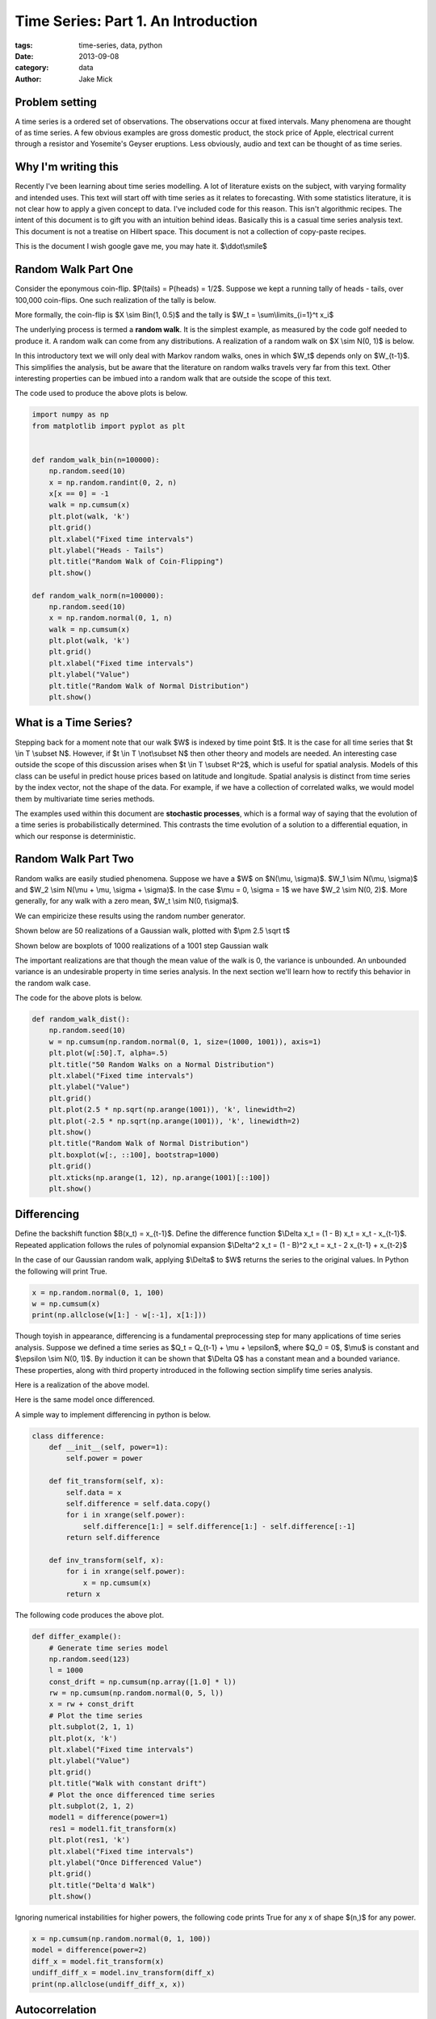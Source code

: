 Time Series: Part 1. An Introduction
####################################

:tags: time-series, data, python
:date: 2013-09-08
:category: data
:author: Jake Mick

###############
Problem setting
###############

A time series is a ordered set of observations. The observations occur at fixed
intervals. Many phenomena are thought of as time series. A few obvious examples
are gross domestic product, the stock price of Apple, electrical current through
a resistor and Yosemite's Geyser eruptions. Less obviously, audio and text can
be thought of as time series.


####################
Why I'm writing this
####################

Recently I've been learning about time series modelling. A lot of literature
exists on the subject, with varying formality and intended uses. This text
will start off with time series as it relates to forecasting. With some
statistics literature, it is not clear how to apply a given concept to data.
I've included code for this reason. This isn't algorithmic recipes. The
intent of this document is to gift you with an intuition behind ideas. Basically
this is a casual time series analysis text. This document is not a treatise on
Hilbert space. This document is not a collection of copy-paste recipes.

This is the document I wish google gave me, you may hate it. $\\ddot\\smile$


####################
Random Walk Part One
####################

Consider the eponymous coin-flip. $P(tails) = P(heads) = 1/2$. Suppose we kept
a running tally of heads - tails, over 100,000 coin-flips. One such realization
of the tally is below.

.. image:: static/random_walk_bin.png
   :align: right

More formally, the coin-flip is $X \\sim Bin(1, 0.5)$ and the tally is
$W_t = \\sum\\limits_{i=1}^t x_i$

The underlying process is termed a **random walk**. It is the simplest example,
as measured by the code golf needed to produce it. A random walk can come
from any distributions. A realization of a random walk on $X \\sim N(0, 1)$ is below.

.. image:: static/random_walk_norm.png
   :align: right

In this introductory text we will only deal with Markov random walks, ones in which
$W_t$ depends only on $W_{t-1}$. This simplifies the analysis, but be aware that
the literature on random walks travels very far from this text. Other interesting
properties can be imbued into a random walk that are outside the scope of this
text.

The code used to produce the above plots is below.

.. code-block:: python

    import numpy as np
    from matplotlib import pyplot as plt


    def random_walk_bin(n=100000):
        np.random.seed(10)
        x = np.random.randint(0, 2, n)
        x[x == 0] = -1
        walk = np.cumsum(x)
        plt.plot(walk, 'k')
        plt.grid()
        plt.xlabel("Fixed time intervals")
        plt.ylabel("Heads - Tails")
        plt.title("Random Walk of Coin-Flipping")
        plt.show()

    def random_walk_norm(n=100000):
        np.random.seed(10)
        x = np.random.normal(0, 1, n)
        walk = np.cumsum(x)
        plt.plot(walk, 'k')
        plt.grid()
        plt.xlabel("Fixed time intervals")
        plt.ylabel("Value")
        plt.title("Random Walk of Normal Distribution")
        plt.show()

######################
What is a Time Series?
######################
Stepping back for a moment note that our walk $W$ is indexed by time point $t$.
It is the case for all time series that $t \\in T \\subset N$. However, if
$t \\in T \\not\\subset N$ then other theory and models are needed. An interesting
case outside the scope of this discussion arises when $t \\in T \\subset R^2$,
which is useful for spatial analysis. Models of this class can be useful in
predict house prices based on latitude and longitude. Spatial analysis is
distinct from time series by the index vector, not the shape of the data. For
example, if we have a collection of correlated walks, we would model them by
multivariate time series methods.


The examples used within this document are **stochastic processes**, which
is a formal way of saying that the evolution of a time series is probabilistically
determined. This contrasts the time evolution of a solution to a differential equation,
in which our response is deterministic.


####################
Random Walk Part Two
####################
Random walks are easily studied phenomena. Suppose we have a $W$ on $N(\\mu, \\sigma)$.
$W_1 \\sim N(\\mu, \\sigma)$ and $W_2 \\sim N(\\mu + \\mu, \\sigma + \\sigma)$. In the case
$\\mu = 0, \\sigma = 1$ we have $W_2 \\sim N(0, 2)$. More generally, for any walk
with a zero mean, $W_t \\sim N(0, t\\sigma)$.

We can empiricize these results using the random number generator.

Shown below are 50 realizations of a Gaussian walk, plotted with $\\pm 2.5 \\sqrt t$

.. image:: static/random_walk_50.png
   :align: right

Shown below are boxplots of 1000 realizations of a 1001 step Gaussian walk

.. image:: static/random_walk_boxplot.png
   :align: right

The important realizations are that though the mean value of the walk is 0,
the variance is unbounded. An unbounded variance is an undesirable property
in time series analysis. In the next section we'll learn how to rectify this
behavior in the random walk case.

The code for the above plots is below.

.. code-block:: python

    def random_walk_dist():
        np.random.seed(10)
        w = np.cumsum(np.random.normal(0, 1, size=(1000, 1001)), axis=1)
        plt.plot(w[:50].T, alpha=.5)
        plt.title("50 Random Walks on a Normal Distribution")
        plt.xlabel("Fixed time intervals")
        plt.ylabel("Value")
        plt.grid()
        plt.plot(2.5 * np.sqrt(np.arange(1001)), 'k', linewidth=2)
        plt.plot(-2.5 * np.sqrt(np.arange(1001)), 'k', linewidth=2)
        plt.show()
        plt.title("Random Walk of Normal Distribution")
        plt.boxplot(w[:, ::100], bootstrap=1000)
        plt.grid()
        plt.xticks(np.arange(1, 12), np.arange(1001)[::100])
        plt.show()

############
Differencing
############
Define the backshift function $B(x_t) = x_{t-1}$. Define the difference function
$\\Delta x_t = (1 - B) x_t = x_t - x_{t-1}$. Repeated application follows
the rules of polynomial expansion $\\Delta^2 x_t = (1 - B)^2 x_t = x_t - 2  x_{t-1} + x_{t-2}$

In the case of our Gaussian random walk, applying $\\Delta$ to $W$ returns the
series to the original values. In Python the following will print True.

.. code-block:: python

    x = np.random.normal(0, 1, 100)
    w = np.cumsum(x)
    print(np.allclose(w[1:] - w[:-1], x[1:]))

Though toyish in appearance, differencing is a fundamental preprocessing step
for many applications of time series analysis. Suppose we defined a time series
as $Q_t = Q_{t-1} + \\mu + \\epsilon$, where $Q_0 = 0$, $\\mu$ is constant and
$\\epsilon \\sim N(0, 1)$. By induction it can be shown that $\\Delta Q$ has a constant
mean and a bounded variance. These properties, along with third property
introduced in the following section simplify time series analysis.

Here is a realization of the above model.

.. image:: static/const_mean.png
   :align: right

Here is the same model once differenced.

.. image:: static/differed_const_mean.png
   :align: right

A simple way to implement differencing in python is below.

.. code-block:: python

    class difference:
        def __init__(self, power=1):
            self.power = power

        def fit_transform(self, x):
            self.data = x
            self.difference = self.data.copy()
            for i in xrange(self.power):
                self.difference[1:] = self.difference[1:] - self.difference[:-1]
            return self.difference

        def inv_transform(self, x):
            for i in xrange(self.power):
                x = np.cumsum(x)
            return x

The following code produces the above plot.

.. code-block:: python

    def differ_example():
        # Generate time series model
        np.random.seed(123)
        l = 1000
        const_drift = np.cumsum(np.array([1.0] * l))
        rw = np.cumsum(np.random.normal(0, 5, l))
        x = rw + const_drift
        # Plot the time series
        plt.subplot(2, 1, 1)
        plt.plot(x, 'k')
        plt.xlabel("Fixed time intervals")
        plt.ylabel("Value")
        plt.grid()
        plt.title("Walk with constant drift")
        # Plot the once differenced time series
        plt.subplot(2, 1, 2)
        model1 = difference(power=1)
        res1 = model1.fit_transform(x)
        plt.plot(res1, 'k')
        plt.xlabel("Fixed time intervals")
        plt.ylabel("Once Differenced Value")
        plt.grid()
        plt.title("Delta'd Walk")
        plt.show()

Ignoring numerical instabilities for higher powers, the following code prints
True for any x of shape $(n,)$ for any power.

.. code-block:: python

    x = np.cumsum(np.random.normal(0, 1, 100))
    model = difference(power=2)
    diff_x = model.fit_transform(x)
    undiff_diff_x = model.inv_transform(diff_x)
    print(np.allclose(undiff_diff_x, x))


###############
Autocorrelation
###############

Intuitively, we can think of the autocorrelation function of a well-behaved
time series as mapping a univariate time series to the correlation between
lags of the time series.

Define the autocorrelation function
$\\gamma(s, r) = \\frac{E[(X_s - EX_s)(X_r - EX_r)]}{\\sigma_s \\sigma_r}$
where $ s, r \\in T \\subset N$.

Well-behaved is precisely defined.

If $EX_r = EX_s = \\mu$ and $\\sigma_r = \\sigma_s = \\sigma$ then the above
equation reduces to $\\gamma(s, r) = \\frac{E[(x_s - \\mu)(x_r - \\mu)]}{\\sigma^2}$.

Suppose that $\\gamma(s,r) = \\gamma(s+t,r+t)$.

This is equivalent to saying $\\gamma(s, r) = \\gamma(s-r, 0)$, which can be
rewritten as $\\gamma(h) = \\frac{E[(x_{t+h} - \\mu)(x_t - \\mu)]}{\\sigma^2}$.

In English this means that our autocorrelation function is dependent only on the lag.

Where we might see noise the autocorrelation function captures hidden structure.

Consider the following sequence of random numbers.

.. image:: static/autocorr_notrend.png
   :align: right

It has a pretty lame autocorrelation function.

.. image:: static/autocorr_autocorr_notrend.png
   :align: right

Consider an autocorrelated sequence.

.. image:: static/autocorr_trend.png
   :align: right

At face value, this sequence looks like the random numbers above. When we plot
the autocorrelation function though, something interesting happens.

.. image:: static/autocorr_autocorr_trend.png
   :align: right

Wow! Where we saw a useless plot, the autocorrelation function sees a pattern.
Later on we'll exploit such patterns.

Several methods exist for the computation. Some are based on the FFT, while others
are a simple loop.

Adapted from the Pandas library is the following function.

.. code-block:: python

    def autocorrelation_slow(x):
        assert(len(x.shape) == 1)
        mean = x.mean()
        var = x.var()
        n = float(x.shape[0])
        def corr(lag):
            return ((x[:n - lag] - mean) * (x[lag:] - mean)).sum() / (n * var)
        return map(corr, np.arange(1, n + 1))

Adapted from the Statsmodels library is the following function.

.. code-block:: python

    def autocorrelation_fast(x):
        assert(len(x.shape) == 1)
        n = s[0]
        x -= x.mean()
        trans = np.fft.fft(x, n=n * 2)
        acf = np.fft.ifft(trans * np.conjugate(trans))[:l]
        acf /= acf[0]
        return np.real(acf)

You may be thinking, "oh shit, a fourier transform." Or you may be thinking
"Oh shit! A fourier transform." So far, our analysis has been relegated to
the time domain, but the frequency domain plays a central role to time series
analysis. There's a lot of interesting math that arises in time series analysis.
You'll have to read me prattle on for a bit before you see it. There's a
fascinating relation between eigenvectors and the fourier transform.

The code used to produce the plots in the above section.

.. code-block:: python

    def autocorr_example():
        np.random.seed(123456)
        # Make autocorrelated data
        params = np.array([0.8, 0.5, -0.3])
        x_auto = np.random.normal(0, 1, 3).tolist()
        for _ in xrange(997):
            x_auto.append(np.dot(x_auto[-3:], params) + np.random.normal(0, .5, 1)[0])
        x_auto = np.array(x_auto)
        auto_model = difference()
        x_autodiff = auto_model.fit_transform(x_auto)
        x_autodiff -= x_autodiff.mean()
        x_autodiff /= x_autodiff.var()
        # Make data that isn't autocorrelated
        x_not = np.random.normal(0, 1, 1000)
        not_auto_model = difference()
        x_notdiff = not_auto_model.fit_transform(x_not)
        x_notdiff -= x_notdiff.mean()
        x_notdiff /= x_notdiff.var()
        # Plot both series
        plt.plot(x_autodiff, 'k')
        plt.xlabel("Fixed time intervals")
        plt.ylabel("Value")
        plt.grid()
        plt.title("Realization of Autocorrelated Function")
        plt.show()
        plt.plot(x_notdiff, 'k')
        plt.xlabel("Fixed time intervals")
        plt.ylabel("Value")
        plt.grid()
        plt.title("Realization of Random Values")
        plt.show()
        # Plot autocorrelation of both
        plt.plot(autocorrelation_fast(x_autodiff), 'k')
        plt.xlabel("Lag")
        plt.ylabel("Autocorrelation probability")
        plt.grid()
        plt.title("Autocorrelation function of autocorrelated function")
        plt.show()
        plt.plot(autocorrelation_fast(x_notdiff), 'k')
        plt.xlabel("Lag")
        plt.ylabel("Autocorrelation probability")
        plt.grid()
        plt.title("Autocorrelation function of random values")
        plt.show()


############
Stationarity
############

Stationarity is the set of assumptions required for classic time series models.

(i)
    $E|X_t|^2 < \\infty, \\quad \\forall t \\in N$
(ii)
    $EX_t = \\mu, \\quad \\forall t \\in N$
(iii)
    $\\gamma(s, r) = \\gamma(s + t, r + t), \\quad \\forall r,s,t \\in N$

In English

(i)
    The time series doesn't blow up.
(ii)
    The time series has no drift.
(iii)
    The correlation between values is dependent only on the lag between them.

These assumptions are known as second-order stationarity, or weak stationarity.
You can often achieve stationarity by (repeated) differencing of your time
series.


-- JakeMick
